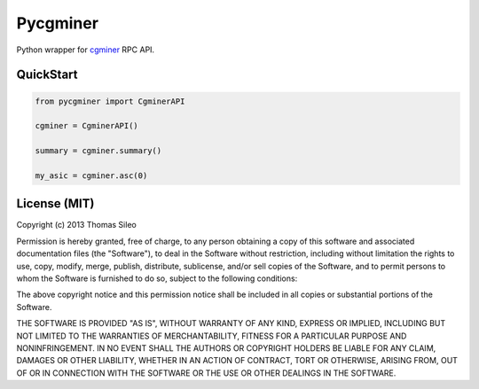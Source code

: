 =========
Pycgminer
=========

Python wrapper for `cgminer <https://github.com/ckolivas/cgminer>`_ RPC API.

QuickStart
----------

.. code-block:: python

    from pycgminer import CgminerAPI

    cgminer = CgminerAPI()

    summary = cgminer.summary()

    my_asic = cgminer.asc(0)



License (MIT)
-------------

Copyright (c) 2013 Thomas Sileo

Permission is hereby granted, free of charge, to any person obtaining a copy of this software and associated documentation files (the "Software"), to deal in the Software without restriction, including without limitation the rights to use, copy, modify, merge, publish, distribute, sublicense, and/or sell copies of the Software, and to permit persons to whom the Software is furnished to do so, subject to the following conditions:

The above copyright notice and this permission notice shall be included in all copies or substantial portions of the Software.

THE SOFTWARE IS PROVIDED "AS IS", WITHOUT WARRANTY OF ANY KIND, EXPRESS OR IMPLIED, INCLUDING BUT NOT LIMITED TO THE WARRANTIES OF MERCHANTABILITY, FITNESS FOR A PARTICULAR PURPOSE AND NONINFRINGEMENT. IN NO EVENT SHALL THE AUTHORS OR COPYRIGHT HOLDERS BE LIABLE FOR ANY CLAIM, DAMAGES OR OTHER LIABILITY, WHETHER IN AN ACTION OF CONTRACT, TORT OR OTHERWISE, ARISING FROM, OUT OF OR IN CONNECTION WITH THE SOFTWARE OR THE USE OR OTHER DEALINGS IN THE SOFTWARE.
